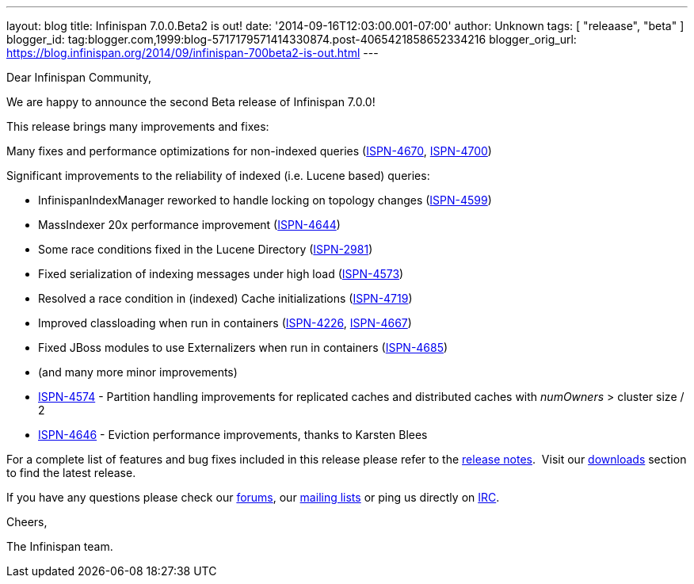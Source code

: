 ---
layout: blog
title: Infinispan 7.0.0.Beta2 is out!
date: '2014-09-16T12:03:00.001-07:00'
author: Unknown
tags: [ "releaase", "beta" ]
blogger_id: tag:blogger.com,1999:blog-5717179571414330874.post-4065421858652334216
blogger_orig_url: https://blog.infinispan.org/2014/09/infinispan-700beta2-is-out.html
---

Dear Infinispan Community,

We are happy to announce the second Beta release of Infinispan 7.0.0!

This release brings many improvements and fixes:



Many fixes and performance optimizations for non-indexed queries
(https://issues.jboss.org/browse/ISPN-4670[ISPN-4670],
https://issues.jboss.org/browse/ISPN-4700[ISPN-4700])

Significant improvements to the reliability of indexed (i.e. Lucene
based) queries:

* InfinispanIndexManager reworked to handle locking on topology changes
(https://issues.jboss.org/browse/ISPN-4599[ISPN-4599])
* MassIndexer 20x performance improvement
(https://issues.jboss.org/browse/ISPN-4644[ISPN-4644])
* Some race conditions fixed in the Lucene Directory
(https://issues.jboss.org/browse/ISPN-2981[ISPN-2981])
* Fixed serialization of indexing messages under high load
(https://issues.jboss.org/browse/ISPN-4573[ISPN-4573])
* Resolved a race condition in (indexed) Cache initializations
(https://issues.jboss.org/browse/ISPN-4719[ISPN-4719])
* Improved classloading when run in containers
(https://issues.jboss.org/browse/ISPN-4226[ISPN-4226],
https://issues.jboss.org/browse/ISPN-4667[ISPN-4667])
* Fixed JBoss modules to use Externalizers when run in containers
(https://issues.jboss.org/browse/ISPN-4685[ISPN-4685])
* (and many more minor improvements)

* https://issues.jboss.org/browse/ISPN-4574[ISPN-4574] - Partition
handling improvements for replicated caches and distributed caches with
_numOwners_ > cluster size / 2
* https://issues.jboss.org/browse/ISPN-4646[ISPN-4646] - Eviction
performance improvements, thanks to Karsten Blees



For a complete list of features and bug fixes included in this release
please refer to the
https://issues.jboss.org/secure/ReleaseNote.jspa?projectId=12310799&version=12324508[release
notes].  Visit our http://infinispan.org/download/[downloads] section to
find the latest release.

If you have any questions please check our
http://infinispan.org/community/[forums], our
https://lists.jboss.org/mailman/listinfo/infinispan-dev[mailing lists]
or ping us directly on irc://irc.freenode.org/infinispan[IRC].

Cheers,

The Infinispan team.

